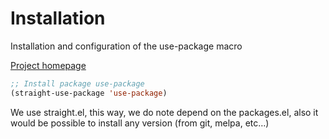 * Installation
Installation and configuration of the use-package macro

[[https://github.com/jwiegley/use-package][Project homepage]]
#+BEGIN_SRC emacs-lisp :tangle install.el
;; Install package use-package
(straight-use-package 'use-package)
#+END_SRC

We use straight.el, this way, we do note depend on the packages.el, also
it would be possible to install any version (from git, melpa, etc...)
